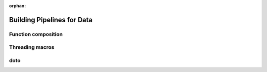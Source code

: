 :orphan:

Building Pipelines for Data
===========================

Function composition
--------------------

Threading macros
----------------

doto
----

